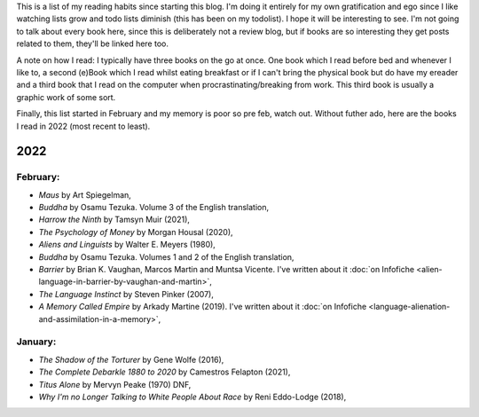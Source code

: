 .. title: Has Reads
.. slug: has-reads
.. date: 2022-02-12 18:21:22 UTC
.. tags: 
.. category: 
.. link: 
.. description: A list of all the books I've read that I've remembered to record here.
.. type: text
.. nocomments: True

This is a list of my reading habits since starting this blog. I'm doing it entirely for my own gratification and ego since I like watching lists grow and todo lists diminish (this has been on my todolist). I hope it will be interesting to see. I'm not going to talk about every book here, since this is deliberately not a review blog, but if books are so interesting they get posts related to them, they'll be linked here too.

A note on how I read: I typically have three books on the go at once. One book which I read before bed and whenever I like to, a second (e)Book which I read whilst eating breakfast or if I can't bring the physical book but do have my ereader and a third book that I read on the computer when procrastinating/breaking from work. This third book is usually a graphic work of some sort.

Finally, this list started in February and my memory is poor so pre feb, watch out. Without futher ado, here are the books I read in 2022 (most recent to least).


2022
====


February:
---------
- *Maus* by Art Spiegelman,
- *Buddha* by Osamu Tezuka. Volume 3 of the English translation,
- *Harrow the Ninth* by Tamsyn Muir (2021),
- *The Psychology of Money* by Morgan Housal (2020),
- *Aliens and Linguists* by Walter E. Meyers (1980),
- *Buddha* by Osamu Tezuka. Volumes 1 and 2 of the English translation,
- *Barrier* by Brian K. Vaughan, Marcos Martin and Muntsa Vicente. I've written about it :doc:`on Infofiche <alien-language-in-barrier-by-vaughan-and-martin>`,
- *The Language Instinct* by Steven Pinker (2007),
- *A Memory Called Empire* by Arkady Martine (2019). I've written about it :doc:`on Infofiche <language-alienation-and-assimilation-in-a-memory>`,


January:
--------
- *The Shadow of the Torturer* by Gene Wolfe (2016),
- *The Complete Debarkle 1880 to 2020* by Camestros Felapton (2021),
- *Titus Alone* by Mervyn Peake (1970) DNF,
- *Why I'm no Longer Talking to White People About Race* by Reni Eddo-Lodge (2018),